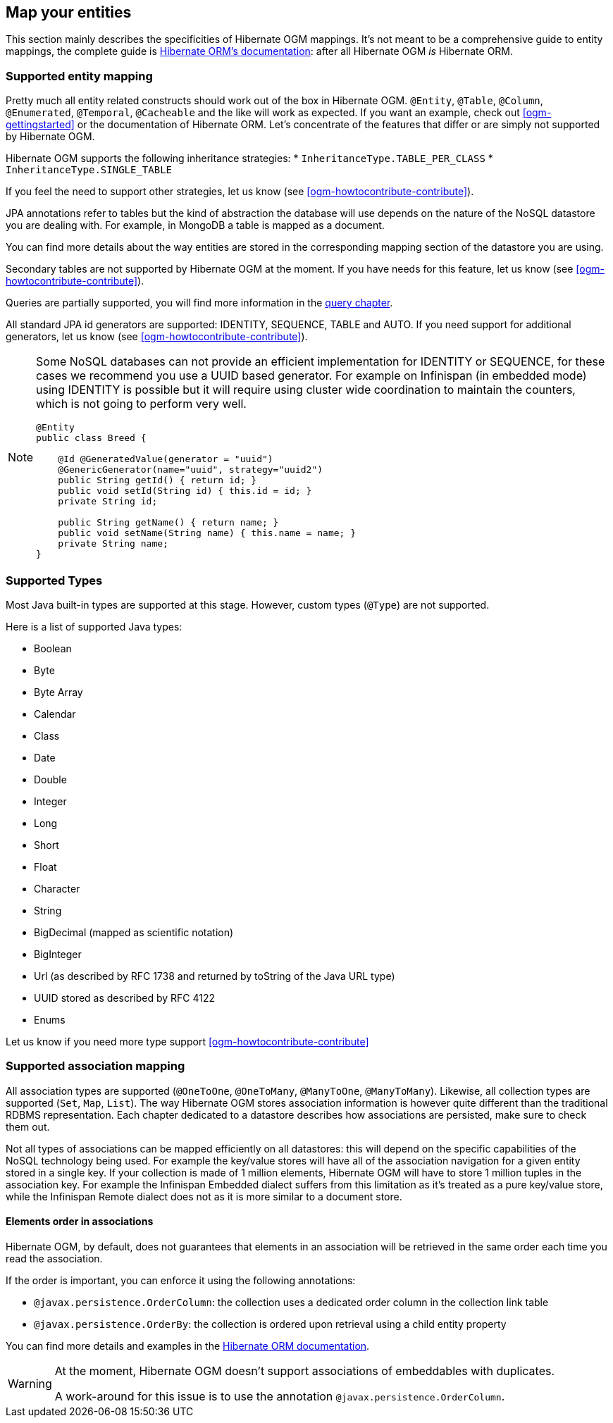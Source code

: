 [[ogm-mapping]]

// vim: set colorcolumn=100:

== Map your entities

This section mainly describes the specificities of Hibernate OGM mappings.
It's not meant to be a comprehensive guide to entity mappings,
the complete guide is
https://docs.jboss.org/hibernate/orm/{hibernate-orm-major-minor-version}/userguide/html_single/Hibernate_User_Guide.html#domain-model[Hibernate ORM's documentation]:
after all Hibernate OGM _is_ Hibernate ORM.

=== Supported entity mapping

Pretty much all entity related constructs should work out of the box in Hibernate OGM.
`@Entity`, `@Table`, `@Column`,
`@Enumerated`, `@Temporal`, `@Cacheable`
and the like will work as expected.
If you want an example,
check out <<ogm-gettingstarted>> or the documentation of Hibernate ORM.
Let's concentrate of the features that differ
or are simply not supported by Hibernate OGM.

Hibernate OGM supports the following inheritance strategies:
* `InheritanceType.TABLE_PER_CLASS`
* `InheritanceType.SINGLE_TABLE`

If you feel the need to support other strategies,
let us know (see <<ogm-howtocontribute-contribute>>).

JPA annotations refer to tables but the kind of abstraction the database will use depends on the
nature of the NoSQL datastore you are dealing with. For example, in MongoDB a table is mapped as
a document.

You can find more details about the way entities are stored in the corresponding
mapping section of the datastore you are using.

Secondary tables are not supported by Hibernate OGM at the moment.
If you have needs for this feature, let us know (see <<ogm-howtocontribute-contribute>>).

Queries are partially supported, you will find more information in the <<ogm-query,query chapter>>.

All standard JPA id generators are supported: IDENTITY, SEQUENCE, TABLE and AUTO.
If you need support for additional generators,
let us know (see <<ogm-howtocontribute-contribute>>).

[NOTE]
====
Some NoSQL databases can not provide an efficient implementation for IDENTITY or SEQUENCE,
for these cases we recommend you use a UUID based generator.
For example on Infinispan (in embedded mode) using IDENTITY is possible but it will require using cluster
wide coordination to maintain the counters, which is not going to perform very well.

[source, JAVA]
----
@Entity
public class Breed {

    @Id @GeneratedValue(generator = "uuid")
    @GenericGenerator(name="uuid", strategy="uuid2")
    public String getId() { return id; }
    public void setId(String id) { this.id = id; }
    private String id;

    public String getName() { return name; }
    public void setName(String name) { this.name = name; }
    private String name;
}
----
====

[[ogm-mapping-supported-types]]

=== Supported Types

Most Java built-in types are supported at this stage.
However, custom types (`@Type`) are not supported.

Here is a list of supported Java types:

* Boolean
* Byte
* Byte Array
* Calendar
* Class
* Date
* Double
* Integer
* Long
* Short
* Float
* Character
* String
* BigDecimal (mapped as scientific notation)
* BigInteger
* Url (as described by RFC 1738 and returned by toString of the Java URL type)
* UUID stored as described by RFC 4122
* Enums

Let us know if you need more type support <<ogm-howtocontribute-contribute>>


=== Supported association mapping

All association types are supported (`@OneToOne`,
`@OneToMany`, `@ManyToOne`, `@ManyToMany`).
Likewise, all collection types are supported (`Set`, `Map`,
`List`).
The way Hibernate OGM stores association information is however quite different
than the traditional RDBMS representation.
Each chapter dedicated to a datastore describes how associations are persisted,
make sure to check them out.

Not all types of associations can be mapped efficiently on all datastores:
this will depend on the specific capabilities of the NoSQL technology being used.
For example the key/value stores will have all of the association navigation for
a given entity stored in a single key.
If your collection is made of 1 million elements, Hibernate OGM will have to
store 1 million tuples in the association key.
For example the Infinispan Embedded dialect suffers from this limitation as it's
treated as a pure key/value store, while the Infinispan Remote dialect does not
as it is more similar to a document store.

==== Elements order in associations

Hibernate OGM, by default, does not guarantees that elements in an association will
be retrieved in the same order each time you read the association.

If the order is important, you can enforce it using the following annotations:

* `@javax.persistence.OrderColumn`: the collection uses a dedicated order column
  in the collection link table

* `@javax.persistence.OrderBy`: the collection is ordered upon retrieval using
  a child entity property

You can find more details and examples in the
http://docs.jboss.org/hibernate/orm/5.3/userguide/html_single/Hibernate_User_Guide.html#collections-list[Hibernate ORM documentation].

[WARNING]
====
At the moment, Hibernate OGM doesn't support associations of embeddables with duplicates.

A work-around for this issue is to use the annotation `@javax.persistence.OrderColumn`.
====

